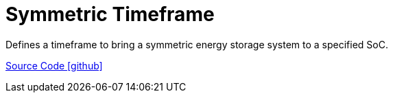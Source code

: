 = Symmetric Timeframe

Defines a timeframe to bring a symmetric energy storage system to a specified SoC.

https://github.com/OpenEMS/openems/tree/develop/io.openems.edge.controller.timeframe[Source Code icon:github[]]